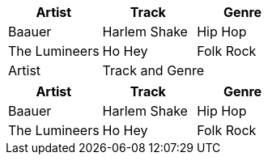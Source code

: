 // CSV Table with header

[options="header,footer", grid=all, stripes=even]
|===
| Artist            | Track         | Genre
| Baauer            | Harlem Shake  | Hip Hop
| The Lumineers     | Ho Hey        | Folk Rock
| Artist            2+| Track and Genre
|===

[%header,format=csv]
|===
Artist,Track,Genre
Baauer,Harlem Shake,Hip Hop
The Lumineers,Ho Hey,Folk Rock
|===